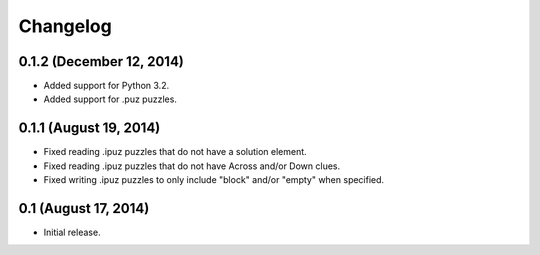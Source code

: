 Changelog
=========

0.1.2 (December 12, 2014)
-------------------------

* Added support for Python 3.2.
* Added support for .puz puzzles.

0.1.1 (August 19, 2014)
-----------------------

* Fixed reading .ipuz puzzles that do not have a solution element.
* Fixed reading .ipuz puzzles that do not have Across and/or Down clues.
* Fixed writing .ipuz puzzles to only include "block" and/or "empty" when specified.

0.1 (August 17, 2014)
---------------------

* Initial release.
